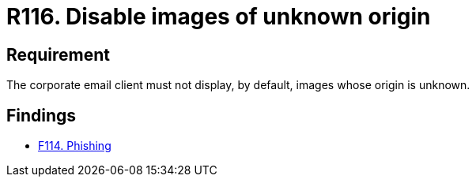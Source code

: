 :slug: rules/116/
:category: emails
:description: This requirement establishes the importance of disabling the display of images of unknown origin in corporate emails.
:keywords: Images, Email, Display, Security, Requirement, Client, Rules, Ethical Hacking, Pentesting
:rules: yes

= R116. Disable images of unknown origin

== Requirement

The corporate email client must not display, by default,
images whose origin is unknown.

== Findings

* [inner]#link:/findings/114/[F114. Phishing]#
